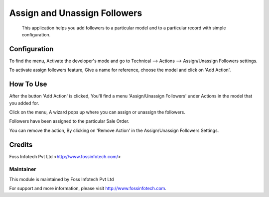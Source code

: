 =============================
Assign and Unassign Followers
=============================
 This application helps you add followers to a particular model and to a particular record with simple configuration.

Configuration
=============

To find the menu, Activate the developer's mode and go to Technical --> Actions --> Assign/Unassign Followers settings.

To activate assign followers feature, Give a name for reference, choose the model and click on 'Add Action'.

How To Use
==========

After the button 'Add Action' is clicked, You'll find a menu 'Assign/Unassign Followers' under Actions in the model that you added for.

Click on the menu, A wizard pops up where you can assign or unassign the followers.

Followers have been assigned to the particular Sale Order.

You can remove the action, By clicking on 'Remove Action' in the Assign/Unassign Followers Settings.

Credits
=======
Foss Infotech Pvt Ltd <http://www.fossinfotech.com/>

Maintainer
----------

This module is maintained by Foss Infotech Pvt Ltd

For support and more information, please visit http://www.fossinfotech.com.
